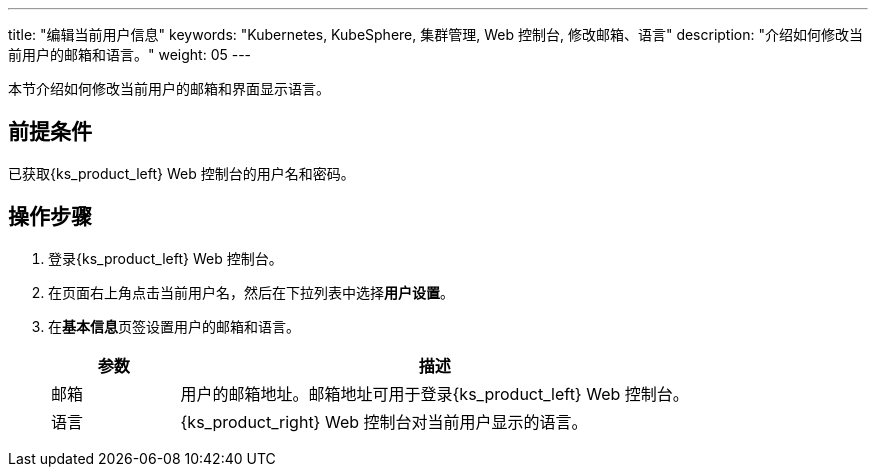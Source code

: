 ---
title: "编辑当前用户信息"
keywords: "Kubernetes, KubeSphere, 集群管理, Web 控制台, 修改邮箱、语言"
description: "介绍如何修改当前用户的邮箱和语言。"
weight: 05
---

本节介绍如何修改当前用户的邮箱和界面显示语言。


== 前提条件

已获取{ks_product_left} Web 控制台的用户名和密码。


== 操作步骤

. 登录{ks_product_left} Web 控制台。

. 在页面右上角点击当前用户名，然后在下拉列表中选择**用户设置**。

. 在**基本信息**页签设置用户的邮箱和语言。
+
--
[%header,cols="1a,4a"]
|===
|参数 |描述

|邮箱
|用户的邮箱地址。邮箱地址可用于登录{ks_product_left} Web 控制台。

|语言
|{ks_product_right} Web 控制台对当前用户显示的语言。
|===
--

